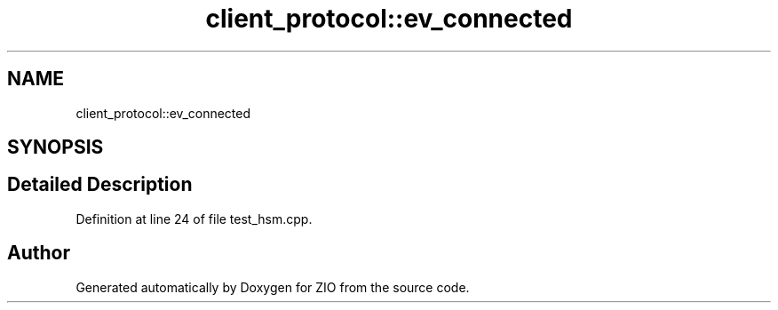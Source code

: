 .TH "client_protocol::ev_connected" 3 "Tue Feb 4 2020" "ZIO" \" -*- nroff -*-
.ad l
.nh
.SH NAME
client_protocol::ev_connected
.SH SYNOPSIS
.br
.PP
.SH "Detailed Description"
.PP 
Definition at line 24 of file test_hsm\&.cpp\&.

.SH "Author"
.PP 
Generated automatically by Doxygen for ZIO from the source code\&.
